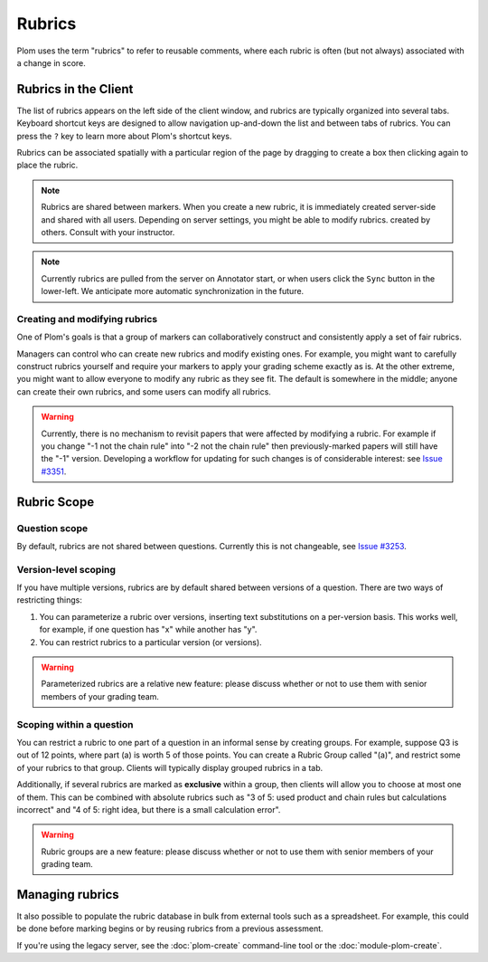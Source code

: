 .. Plom documentation
   Copyright (C) 2023-2025 Colin B. Macdonald
   SPDX-License-Identifier: AGPL-3.0-or-later


Rubrics
=======

Plom uses the term "rubrics" to refer to reusable comments, where each
rubric is often (but not always) associated with a change in score.


Rubrics in the Client
---------------------

The list of rubrics appears on the left side of the client window, and
rubrics are typically organized into several tabs.  Keyboard shortcut
keys are designed to allow navigation up-and-down the list and between
tabs of rubrics.  You can press the ``?`` key to learn more about
Plom's shortcut keys.

Rubrics can be associated spatially with a particular region of the
page by dragging to create a box then clicking again to place the
rubric.

.. note::
   Rubrics are shared between markers.  When you create a new rubric, it
   is immediately created server-side and shared with all users.
   Depending on server settings, you might be able to modify rubrics.
   created by others.  Consult with your instructor.

.. note::
   Currently rubrics are pulled from the server on Annotator start,
   or when users click the ``Sync`` button in the lower-left.
   We anticipate more automatic synchronization in the future.


Creating and modifying rubrics
^^^^^^^^^^^^^^^^^^^^^^^^^^^^^^

One of Plom's goals is that a group of markers can collaboratively
construct and consistently apply a set of fair rubrics.

Managers can control who can create new rubrics and modify existing
ones.
For example, you might want to carefully construct rubrics yourself
and require your markers to apply your grading scheme exactly as is.
At the other extreme, you might want to allow everyone to modify any
rubric as they see fit.
The default is somewhere in the middle; anyone can create their own
rubrics, and some users can modify all rubrics.

.. warning::
   Currently, there is no mechanism to revisit papers that were
   affected by modifying a rubric.  For example if you change "-1 not
   the chain rule" into "-2 not the chain rule" then previously-marked
   papers will still have the "-1" version.  Developing a workflow for
   updating for such changes is of considerable interest:
   see `Issue #3351 <https://gitlab.com/plom/plom/-/issues/3351>`_.


Rubric Scope
------------

Question scope
^^^^^^^^^^^^^^

By default, rubrics are not shared between questions.
Currently this is not changeable,
see `Issue #3253 <https://gitlab.com/plom/plom/-/issues/3253>`_.


Version-level scoping
^^^^^^^^^^^^^^^^^^^^^

If you have multiple versions, rubrics are by default shared between
versions of a question.  There are two ways of restricting things:

1. You can parameterize a rubric over versions, inserting text
   substitutions on a per-version basis.  This works well, for
   example, if one question has "x" while another has "y".

2. You can restrict rubrics to a particular version (or versions).

.. warning::
   Parameterized rubrics are a relative new feature: please discuss whether
   or not to use them with senior members of your grading team.


Scoping within a question
^^^^^^^^^^^^^^^^^^^^^^^^^

You can restrict a rubric to one part of a question in an informal
sense by creating groups.  For example, suppose Q3 is out of 12
points, where part (a) is worth 5 of those points.  You can create a
Rubric Group called "(a)", and restrict some of your rubrics to that
group.  Clients will typically display grouped rubrics in a tab.

Additionally, if several rubrics are marked as **exclusive** within a
group, then clients will allow you to choose at most one of them.
This can be combined with absolute rubrics such as "3 of 5: used
product and chain rules but calculations incorrect" and "4 of 5: right
idea, but there is a small calculation error".

.. warning::
   Rubric groups are a new feature: please discuss whether or not
   to use them with senior members of your grading team.


Managing rubrics
----------------

It also possible to populate the rubric database in bulk from external
tools such as a spreadsheet.  For example, this could be done before
marking begins or by reusing rubrics from a previous assessment.

If you're using the legacy server,
see the :doc:`plom-create` command-line tool or the :doc:`module-plom-create`.
